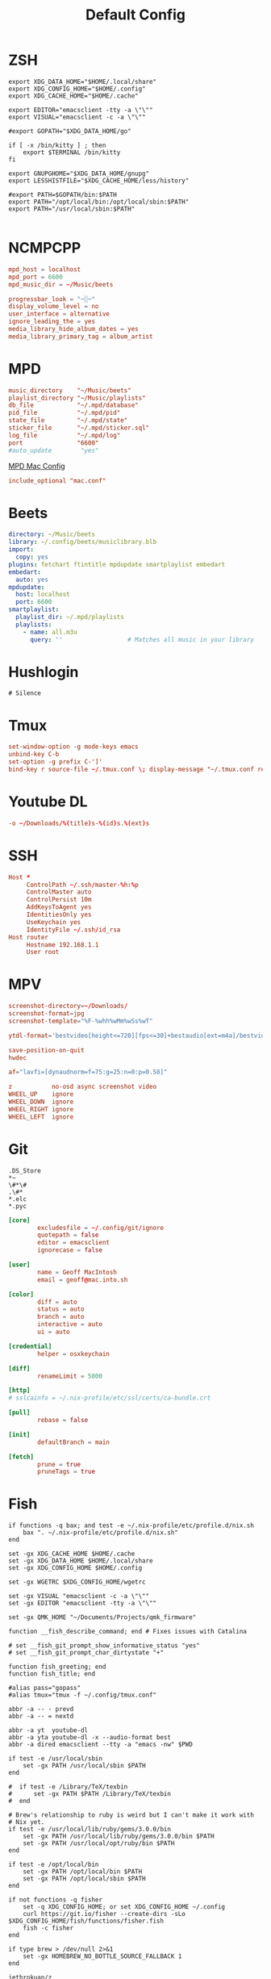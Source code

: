 #+title: Default Config

* ZSH
#+begin_src shell :tangle ~/.zshrc
  export XDG_DATA_HOME="$HOME/.local/share"
  export XDG_CONFIG_HOME="$HOME/.config"
  export XDG_CACHE_HOME="$HOME/.cache"

  export EDITOR="emacsclient -tty -a \"\""
  export VISUAL="emacsclient -c -a \"\""

  #export GOPATH="$XDG_DATA_HOME/go"

  if [ -x /bin/kitty ] ; then
      export $TERMINAL /bin/kitty
  fi

  export GNUPGHOME="$XDG_DATA_HOME/gnupg"
  export LESSHISTFILE="$XDG_CACHE_HOME/less/history"

  #export PATH=$GOPATH/bin:$PATH
  export PATH="/opt/local/bin:/opt/local/sbin:$PATH"
  export PATH="/usr/local/sbin:$PATH"

#+end_src

* NCMPCPP
:PROPERTIES:
:header-args: :tangle ~/.config/ncmpcpp/config
:END:

#+begin_src conf
  mpd_host = localhost
  mpd_port = 6600
  mpd_music_dir = ~/Music/beets

  progressbar_look = "─░─"
  display_volume_level = no
  user_interface = alternative
  ignore_leading_the = yes
  media_library_hide_album_dates = yes
  media_library_primary_tag = album_artist
#+end_src

* MPD
:PROPERTIES:
:header-args: :tangle ~/.mpd/mpd.conf
:END:

#+begin_src conf
  music_directory    "~/Music/beets"
  playlist_directory "~/Music/playlists"
  db_file            "~/.mpd/database"
  pid_file           "~/.mpd/pid"
  state_file         "~/.mpd/state"
  sticker_file       "~/.mpd/sticker.sql"
  log_file           "~/.mpd/log"
  port               "6600"
  #auto_update        "yes"
#+end_src

[[file:macos.org::*MPD][MPD Mac Config]]

#+begin_src conf
  include_optional "mac.conf"
#+end_src

* Beets
:PROPERTIES:
:header-args: :tangle ~/.config/beets/config.yaml
:END:

#+begin_src yaml
  directory: ~/Music/beets
  library: ~/.config/beets/musiclibrary.blb
  import:
    copy: yes
  plugins: fetchart ftintitle mpdupdate smartplaylist embedart
  embedart:
    auto: yes
  mpdupdate:
    host: localhost
    port: 6600
  smartplaylist:
    playlist_dir: ~/.mpd/playlists
    playlists:
      - name: all.m3u
        query: ''                  # Matches all music in your library
#+end_src

* Hushlogin

#+begin_src text :tangle ~/.hushlogin
  # Silence
#+end_src
* Tmux
#+begin_src conf :tangle ~/.tmux.conf
  set-window-option -g mode-keys emacs
  unbind-key C-b
  set-option -g prefix C-']'
  bind-key r source-file ~/.tmux.conf \; display-message "~/.tmux.conf reloaded"
#+end_src
* Youtube DL
#+begin_src conf :tangle ~/.config/youtube-dl/config
  -o ~/Downloads/%(title)s-%(id)s.%(ext)s
#+end_src
* SSH

#+begin_src conf
  Host *
       ControlPath ~/.ssh/master-%h:%p
       ControlMaster auto
       ControlPersist 10m
       AddKeysToAgent yes
       IdentitiesOnly yes
       UseKeychain yes
       IdentityFile ~/.ssh/id_rsa
  Host router
       Hostname 192.168.1.1
       User root
#+end_src
* MPV
 #+begin_src conf :tangle ~/.config/mpv/mpv.conf
   screenshot-directory=~/Downloads/
   screenshot-format=jpg
   screenshot-template="%F-%whh%wMm%wSs%wT"

   ytdl-format='bestvideo[height<=720][fps<=30]+bestaudio[ext=m4a]/bestvideo[height<=720]+bestaudio'

   save-position-on-quit
   hwdec

   af="lavfi=[dynaudnorm=f=75:g=25:n=0:p=0.58]"
 #+end_src

 #+begin_src conf :tangle ~/.config/mpv/input.conf
   z           no-osd async screenshot video
   WHEEL_UP    ignore
   WHEEL_DOWN  ignore
   WHEEL_RIGHT ignore
   WHEEL_LEFT  ignore
 #+end_src

* Git
#+begin_src gitignore :tangle ~/.config/git/ignore
  .DS_Store
  ,*~
  \#*\#
  .\#*
  ,*.elc
  ,*.pyc
#+end_src

#+begin_src conf :tangle ~/.config/git/config
  [core]
          excludesfile = ~/.config/git/ignore
          quotepath = false
          editor = emacsclient
          ignorecase = false

  [user]
          name = Geoff MacIntosh
          email = geoff@mac.into.sh

  [color]
          diff = auto
          status = auto
          branch = auto
          interactive = auto
          ui = auto

  [credential]
          helper = osxkeychain

  [diff]
          renameLimit = 5000

  [http]
  #	sslcainfo = ~/.nix-profile/etc/ssl/certs/ca-bundle.crt

  [pull]
          rebase = false

  [init]
          defaultBranch = main

  [fetch]
          prune = true
          pruneTags = true
#+end_src
* Fish
:PROPERTIES:
:ID:       2F8CA9BB-72E2-49E4-9D82-A64AB298B44D
:END:

#+begin_src fish :tangle ~/.config/fish/config.fish
  if functions -q bax; and test -e ~/.nix-profile/etc/profile.d/nix.sh
      bax ". ~/.nix-profile/etc/profile.d/nix.sh"
  end

  set -gx XDG_CACHE_HOME $HOME/.cache
  set -gx XDG_DATA_HOME $HOME/.local/share
  set -gx XDG_CONFIG_HOME $HOME/.config

  set -gx WGETRC $XDG_CONFIG_HOME/wgetrc

  set -gx VISUAL "emacsclient -c -a \"\""
  set -gx EDITOR "emacsclient -tty -a \"\""

  set -gx QMK_HOME "~/Documents/Projects/qmk_firmware"

  function __fish_describe_command; end # Fixes issues with Catalina

  # set __fish_git_prompt_show_informative_status "yes"
  # set __fish_git_prompt_char_dirtystate "+"

  function fish_greeting; end
  function fish_title; end

  #alias pass="gopass"
  #alias tmux="tmux -f ~/.config/tmux.conf"

  abbr -a -- - prevd
  abbr -a -- = nextd

  abbr -a yt  youtube-dl
  abbr -a yta youtube-dl -x --audio-format best
  abbr -a dired emacsclient --tty -a "emacs -nw" $PWD

  if test -e /usr/local/sbin
      set -gx PATH /usr/local/sbin $PATH
  end

  #  if test -e /Library/TeX/texbin
  #      set -gx PATH $PATH /Library/TeX/texbin
  #  end

  # Brew's relationship to ruby is weird but I can't make it work with
  # Nix yet.
  if test -e /usr/local/lib/ruby/gems/3.0.0/bin
      set -gx PATH /usr/local/lib/ruby/gems/3.0.0/bin $PATH
      set -gx PATH /usr/local/opt/ruby/bin $PATH
  end

  if test -e /opt/local/bin
      set -gx PATH /opt/local/bin $PATH
      set -gx PATH /opt/local/sbin $PATH
  end

  if not functions -q fisher
      set -q XDG_CONFIG_HOME; or set XDG_CONFIG_HOME ~/.config
      curl https://git.io/fisher --create-dirs -sLo $XDG_CONFIG_HOME/fish/functions/fisher.fish
      fish -c fisher
  end

  if type brew > /dev/null 2>&1
      set -gx HOMEBREW_NO_BOTTLE_SOURCE_FALLBACK 1
  end
#+end_src

#+begin_src fish :tangle ~/.config/fish/fishfile
  jethrokuan/z
  jorgebucaran/fish-bax
#+end_src

#+begin_src fish :tangle ~/.config/fish/functions/fish_prompt.fish
  function prompt_ssh -d "Check to see if in an SSH session."
      if test -n "$SSH_CLIENT"
          printf '%s@%s ' (whoami) (hostname -s)
      end
  end

  function prompt_cwd -d "Display the current working directory."
      # set_color $fish_color_cwd
      printf '%s' (prompt_pwd)
      set_color normal
  end

  function prompt_git -d "Display git status in the prompt"
      printf '%s' (__fish_git_prompt)
  end

  function fish_prompt -d "The prompt for fish"
      prompt_ssh
      prompt_cwd
      prompt_git
      printf ' ❯ '
  end
#+end_src

#+begin_src fish :tangle ~/.config/fish/functions/fish_user_key_bindings.fish
  bind \ef forward-bigword
#+end_src

#+begin_src fish :tangle ~/.config/fish/functions/manp.fish
  function manp  -d "Open man pages as PDF documents"
      if type open > /dev/null 2>&1
          man -t $argv | open -f -a Preview
      else
          man $argv
      end
  end
#+end_src

#+begin_src fish :tangle ~/.config/fish/functions/flac-alac.fish
  function flac-alac -d "Convert flac to alac"
      if type ffmpeg > /dev/null 2>&1
          echo yay
      else
          echo "Install FFMPEG with ALAC support."
      end
  end
#+end_src

** Brace expansion
convert company-logo.{svg,png} # Convert a SVG vector graphics file into a PNG raster graphics file. This uses brace expansion to generate the names to pass to ImageMagick's convert command.
** Stabilize
*** Requirements
You'll need ffmpeg built =-with-libvidstab= in homebrew, as in

#+begin_src shell
  brew install varenc/ffmpeg/ffmpeg --with-libvidstab
#+end_src

*** Steps
Analyse the video with default or more intense settings. This is step one and doesn't actually make a video.

#+begin_src shell
  ffmpeg -i input.mov -vf vidstabdetect -f null -
#+end_src

*** References
- [[https://github.com/georgmartius/vid.stab][vid.stab]]
** Split a FLAC file
I didn't actually know that FLAC files could be produced as a single file for an entire album, as that seems insane. In order to turn them into useful files you need ~shntool~ and ~flac~ in Nix. Then run this in the correct directory:

#+begin_src shell
  shnsplit -f *.cue -t %n-%t -o flac *.flac
#+end_src

This seems to work as of 9 May 2020 with Fish v3.1.2. Obviously you then want to turn the flac files into more playable files or something.

*References*
- [[https://unix.stackexchange.com/questions/10251/how-do-i-split-a-flac-with-a-cue][command line - How do I split a flac with a cue? - Unix & Linux Stack Exchange]] [2020-05-09 Sat]
